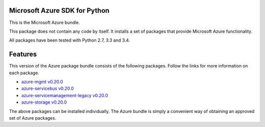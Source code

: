 Microsoft Azure SDK for Python
==============================

This is the Microsoft Azure bundle.

This package does not contain any code by itself. It installs a set
of packages that provide Microsoft Azure functionality.

All packages have been tested with Python 2.7, 3.3 and 3.4.


Features
========

This version of the Azure package bundle consists of the following
packages. Follow the links for more information on each package.

-  `azure-mgmt v0.20.0 <https://pypi.python.org/pypi/azure-mgmt/0.20.0>`__
-  `azure-servicebus v0.20.0 <https://pypi.python.org/pypi/azure-servicebus/0.20.0>`__
-  `azure-servicemanagement-legacy v0.20.0 <https://pypi.python.org/pypi/azure-servicemanagement-legacy/0.20.0>`__
-  `azure-storage v0.20.0 <https://pypi.python.org/pypi/azure-storage/0.20.0>`__

The above packages can be installed individually.  The Azure bundle is
simply a convenient way of obtaining an approved set of Azure packages.
